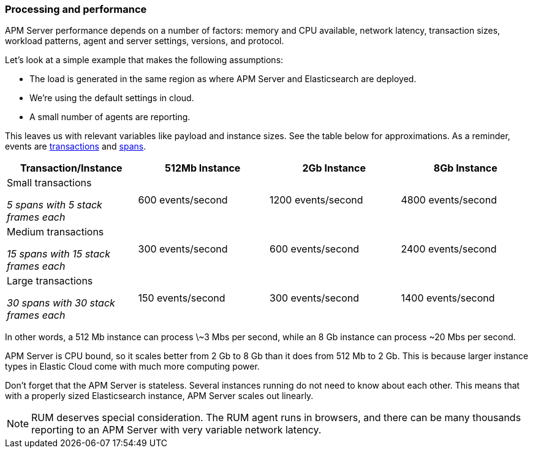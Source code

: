 [[processing-and-performance]]
=== Processing and performance

APM Server performance depends on a number of factors: memory and CPU available,
network latency, transaction sizes, workload patterns,
agent and server settings, versions, and protocol.

Let's look at a simple example that makes the following assumptions:

* The load is generated in the same region as where APM Server and Elasticsearch are deployed.
* We're using the default settings in cloud.
* A small number of agents are reporting.

This leaves us with relevant variables like payload and instance sizes.
See the table below for approximations.
As a reminder, events are
<<data-model-transactions,transactions>> and
<<data-model-spans,spans>>.

[options="header"]
|=======================================================================
|Transaction/Instance |512Mb Instance |2Gb Instance |8Gb Instance
|Small transactions

_5 spans with 5 stack frames each_ |600 events/second |1200 events/second |4800 events/second
|Medium transactions

_15 spans with 15 stack frames each_ |300 events/second |600 events/second |2400 events/second
|Large transactions

_30 spans with 30 stack frames each_ |150 events/second |300 events/second |1400 events/second
|=======================================================================

In other words, a 512 Mb instance can process \~3 Mbs per second,
while an 8 Gb instance can process ~20 Mbs per second.

APM Server is CPU bound, so it scales better from 2 Gb to 8 Gb than it does from 512 Mb to 2 Gb.
This is because larger instance types in Elastic Cloud come with much more computing power.

Don't forget that the APM Server is stateless.
Several instances running do not need to know about each other.
This means that with a properly sized Elasticsearch instance, APM Server scales out linearly.

NOTE: RUM deserves special consideration. The RUM agent runs in browsers, and there can be many thousands reporting to an APM Server with very variable network latency.